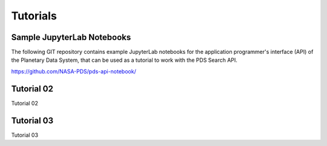 Tutorials
=========

Sample JupyterLab Notebooks
---------------------------
The following GIT repository contains example JupyterLab notebooks for the application programmer's interface (API)
of the Planetary Data System, that can be used as a tutorial to work with the PDS Search API.

https://github.com/NASA-PDS/pds-api-notebook/


Tutorial 02
-----------
Tutorial 02

Tutorial 03
-----------
Tutorial 03